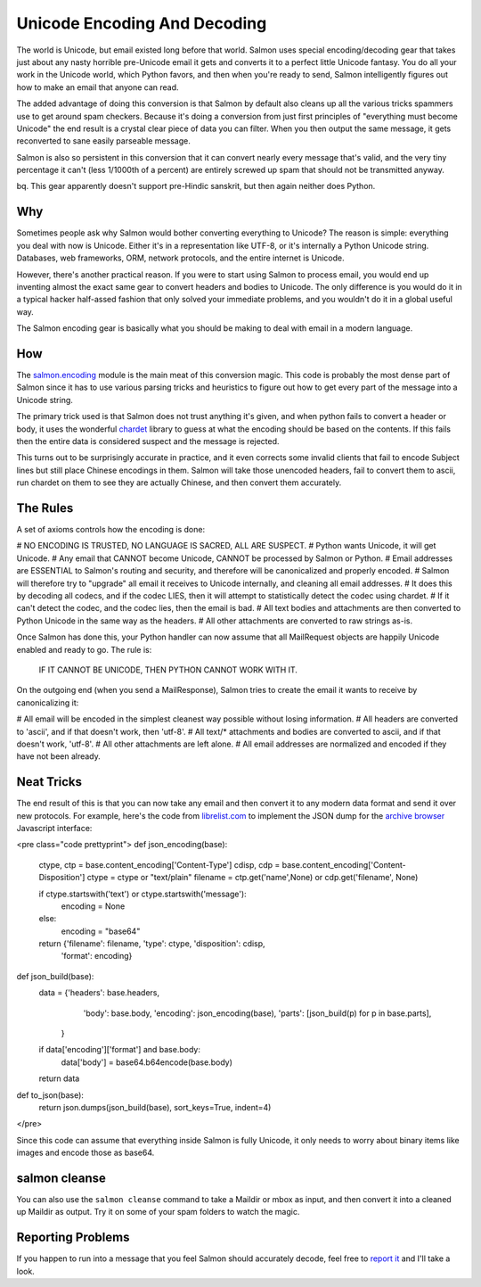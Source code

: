 =============================
Unicode Encoding And Decoding
=============================


The world is Unicode, but email existed long before that world.  Salmon uses
special encoding/decoding gear that takes just about any nasty horrible pre-Unicode
email it gets and converts it to a perfect little Unicode fantasy.  You do all
your work in the Unicode world, which Python favors, and then when you're ready
to send, Salmon intelligently figures out how to make an email that anyone can
read.

The added advantage of doing this conversion is that Salmon by default also
cleans up all the various tricks spammers use to get around spam checkers.  Because
it's doing a conversion from just first principles of "everything must become Unicode"
the end result is a crystal clear piece of data you can filter.  When you then
output the same message, it gets reconverted to sane easily parseable message.

Salmon is also so persistent in this conversion that it can convert nearly every
message that's valid, and the very tiny percentage it can't (less 1/1000th of a percent)
are entirely screwed up spam that should not be transmitted anyway.

bq. This gear apparently doesn't support pre-Hindic sanskrit, but then again neither
does Python.

Why
---

Sometimes people ask why Salmon would bother converting everything to Unicode?
The reason is simple:  everything you deal with now is Unicode.  Either it's in
a representation like UTF-8, or it's internally a Python Unicode string.  Databases,
web frameworks, ORM, network protocols, and the entire internet is Unicode.

However, there's another practical reason.  If you were to start using Salmon to
process email, you would end up inventing almost the exact same gear to convert
headers and bodies to Unicode.  The only difference is you would do it in a typical
hacker half-assed fashion that only solved your immediate problems, and you wouldn't
do it in a global useful way.

The Salmon encoding gear is basically what you should be making to deal with email
in a modern language.

How
---

The `salmon.encoding <http://salmonproject.org/docs/api/salmon.encoding-module.html>`_ module
is the main meat of this conversion magic.  This code is probably the most dense
part of Salmon since it has to use various parsing tricks and heuristics to figure
out how to get every part of the message into a Unicode string.

The primary trick used is that Salmon does not trust anything it's given, and when
python fails to convert a header or body, it uses the wonderful `chardet <http://chardet.feedparser.org/>`_
library to guess at what the encoding should be based on the contents.  If this fails
then the entire data is considered suspect and the message is rejected.

This turns out to be surprisingly accurate in practice, and it even corrects some
invalid clients that fail to encode Subject lines but still place Chinese encodings
in them.  Salmon will take those unencoded headers, fail to convert them to ascii,
run chardet on them to see they are actually Chinese, and then convert them accurately.

The Rules
---------

A set of axioms controls how the encoding is done:

# NO ENCODING IS TRUSTED, NO LANGUAGE IS SACRED, ALL ARE SUSPECT.
# Python wants Unicode, it will get Unicode.
# Any email that CANNOT become Unicode, CANNOT be processed by Salmon or Python.
# Email addresses are ESSENTIAL to Salmon's routing and security, and therefore will be canonicalized and properly encoded.
# Salmon will therefore try to "upgrade" all email it receives to Unicode internally, and cleaning all email addresses.
# It does this by decoding all codecs, and if the codec LIES, then it will attempt to statistically detect the codec using chardet.
# If it can't detect the codec, and the codec lies, then the email is bad.
# All text bodies and attachments are then converted to Python Unicode in the same way as the headers.
# All other attachments are converted to raw strings as-is.

Once Salmon has done this, your Python handler can now assume that all
MailRequest objects are happily Unicode enabled and ready to go.  The rule is:

    IF IT CANNOT BE UNICODE, THEN PYTHON CANNOT WORK WITH IT.

On the outgoing end (when you send a MailResponse), Salmon tries to create the
email it wants to receive by canonicalizing it:

# All email will be encoded in the simplest cleanest way possible without losing information.
# All headers are converted to 'ascii', and if that doesn't work, then 'utf-8'.
# All text/* attachments and bodies are converted to ascii, and if that doesn't work, 'utf-8'.
# All other attachments are left alone.
# All email addresses are normalized and encoded if they have not been already.


Neat Tricks
-----------

The end result of this is that you can now take any email and then convert it to
any modern data format and send it over new protocols.  For example, here's the
code from `librelist.com <http://librelist.com/>`_ to implement the JSON dump
for the `archive browser <http://librelist.com/browser/>`_ Javascript interface:

<pre class="code prettyprint">
def json_encoding(base):
    ctype, ctp = base.content_encoding['Content-Type']
    cdisp, cdp = base.content_encoding['Content-Disposition']
    ctype = ctype or "text/plain"
    filename = ctp.get('name',None) or cdp.get('filename', None)

    if ctype.startswith('text') or ctype.startswith('message'):
        encoding = None
    else:
        encoding = "base64"

    return {'filename': filename, 'type': ctype, 'disposition': cdisp,
            'format': encoding}

def json_build(base):
    data = {'headers': base.headers,
                'body': base.body,
                'encoding': json_encoding(base),
                'parts': [json_build(p) for p in base.parts],
            }

    if data['encoding']['format'] and base.body:
        data['body'] = base64.b64encode(base.body)

    return data

def to_json(base):
    return json.dumps(json_build(base), sort_keys=True, indent=4)
</pre>

Since this code can assume that everything inside Salmon is fully Unicode, it only needs
to worry about binary items like images and encode those as base64.

salmon cleanse
--------------

You can also use the ``salmon cleanse`` command to take a Maildir or mbox as input, and
then convert it into a cleaned up Maildir as output.  Try it on some of your spam
folders to watch the magic.

Reporting Problems
------------------

If you happen to run into a message that you feel Salmon should accurately
decode, feel free to `report it </contact.html>`_ and I'll take a look.


